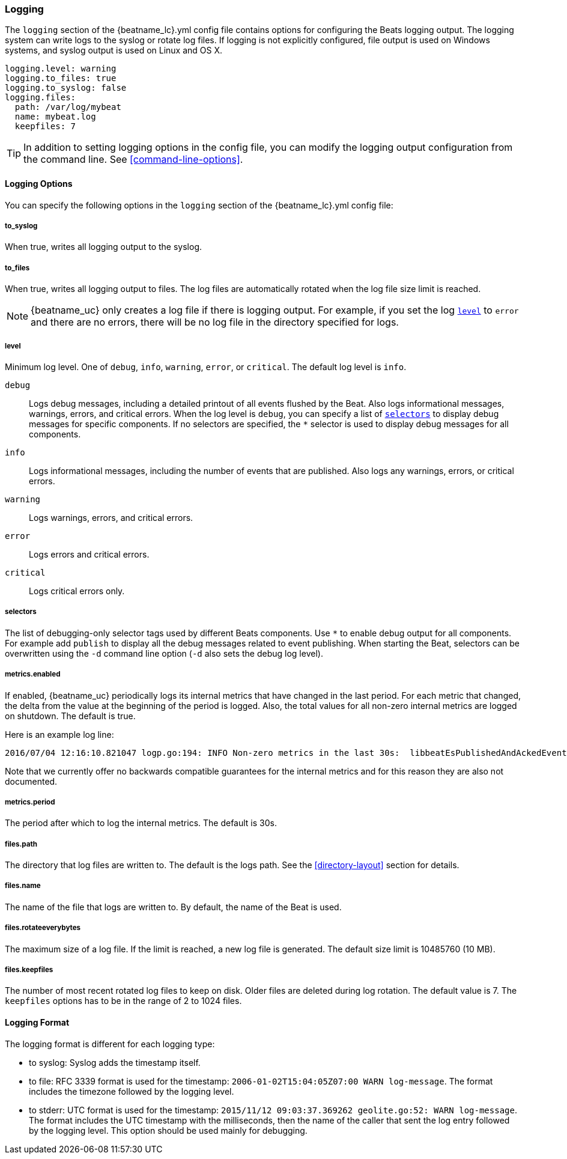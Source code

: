 //////////////////////////////////////////////////////////////////////////
//// This content is shared by all Elastic Beats. Make sure you keep the
//// descriptions here generic enough to work for all Beats that include
//// this file. When using cross references, make sure that the cross
//// references resolve correctly for any files that include this one.
//// Use the appropriate variables defined in the index.asciidoc file to
//// resolve Beat names: beatname_uc and beatname_lc
//// Use the following include to pull this content into a doc file:
//// include::../../libbeat/docs/loggingconfig.asciidoc[]
//// Make sure this content appears below a level 2 heading.
//////////////////////////////////////////////////////////////////////////

[[configuration-logging]]
=== Logging

The `logging` section of the +{beatname_lc}.yml+ config file contains options
for configuring the Beats logging output. The logging system can write logs to
the syslog or rotate log files. If logging is not explicitly configured, file
output is used on Windows systems, and syslog output is used on Linux and OS X.

[source,yaml]
------------------------------------------------------------------------------
logging.level: warning
logging.to_files: true
logging.to_syslog: false
logging.files:
  path: /var/log/mybeat
  name: mybeat.log
  keepfiles: 7
------------------------------------------------------------------------------

TIP: In addition to setting logging options in the config file, you can modify
the logging output configuration from the command line. See
<<command-line-options>>.

==== Logging Options

You can specify the following options in the `logging` section of the +{beatname_lc}.yml+ config file:

===== to_syslog

When true, writes all logging output to the syslog.

===== to_files

When true, writes all logging output to files. The log files are automatically
rotated when the log file size limit is reached.

NOTE: {beatname_uc} only creates a log file if there is logging output. For
example, if you set the log <<level,`level`>> to `error` and there are no errors,
there will be no log file in the directory specified for logs.

[[level]]
===== level

Minimum log level. One of `debug`, `info`, `warning`, `error`, or `critical`.
The default log level is `info`.

`debug`:: Logs debug messages, including a detailed printout of all events
flushed by the Beat. Also logs informational messages, warnings, errors, and
critical errors. When the log level is `debug`, you can specify a list of
<<selectors,`selectors`>> to display debug messages for specific components.
If no selectors are specified, the `*` selector is used to display debug
messages for all components.

`info`:: Logs informational messages, including the number of events
that are published. Also logs any warnings, errors, or critical errors.

`warning`:: Logs warnings, errors, and critical errors.

`error`:: Logs errors and critical errors.

`critical`:: Logs critical errors only.

[[selectors]]
===== selectors

The list of debugging-only selector tags used by different Beats components. Use `*`
to enable debug output for all components. For example add `publish` to display
all the debug messages related to event publishing. When starting the Beat,
selectors can be overwritten using the `-d` command line option (`-d` also sets
the debug log level).

===== metrics.enabled

If enabled, {beatname_uc} periodically logs its internal metrics that have
changed in the last period. For each metric that changed, the delta from the
value at the beginning of the period is logged. Also, the total values for
all non-zero internal metrics are logged on shutdown. The default is true.

Here is an example log line:

[source,shell]
----------------------------------------------------------------------------------------------------------------------------------------------------
2016/07/04 12:16:10.821047 logp.go:194: INFO Non-zero metrics in the last 30s:  libbeatEsPublishedAndAckedEvents=18 libbeatEsPublishWriteBytes=10045
----------------------------------------------------------------------------------------------------------------------------------------------------

Note that we currently offer no backwards compatible guarantees for the internal
metrics and for this reason they are also not documented.


===== metrics.period

The period after which to log the internal metrics. The default is 30s.

===== files.path

The directory that log files are written to. The default is the logs path. See the
<<directory-layout>> section for details.

===== files.name

The name of the file that logs are written to. By default, the name of the Beat
is used.

===== files.rotateeverybytes

The maximum size of a log file. If the limit is reached, a new log file is generated.
The default size limit is 10485760 (10 MB).

===== files.keepfiles

The number of most recent rotated log files to keep on disk. Older files are
deleted during log rotation. The default value is 7. The `keepfiles` options has to be
in the range of 2 to 1024 files.

==== Logging Format

The logging format is different for each logging type:

* to syslog: Syslog adds the timestamp itself.

* to file: RFC 3339 format is used for the timestamp: `2006-01-02T15:04:05Z07:00 WARN log-message`. The format includes the timezone followed by the logging level.

* to stderr: UTC format is used for the timestamp: `2015/11/12 09:03:37.369262
geolite.go:52: WARN log-message`. The format includes the UTC timestamp with
the milliseconds, then the name of the caller that sent the log entry followed
by the logging level. This option should be used mainly for debugging.

